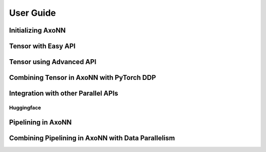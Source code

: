 **********
User Guide
**********

Initializing AxoNN
==================

Tensor with Easy API
====================

Tensor using Advanced API
=====================================

Combining Tensor in AxoNN with PyTorch DDP
==========================================

Integration with other Parallel APIs
====================================

Huggingface
-----------

Pipelining in AxoNN 
===================

Combining Pipelining in AxoNN with Data Parallelism 
===================================================


